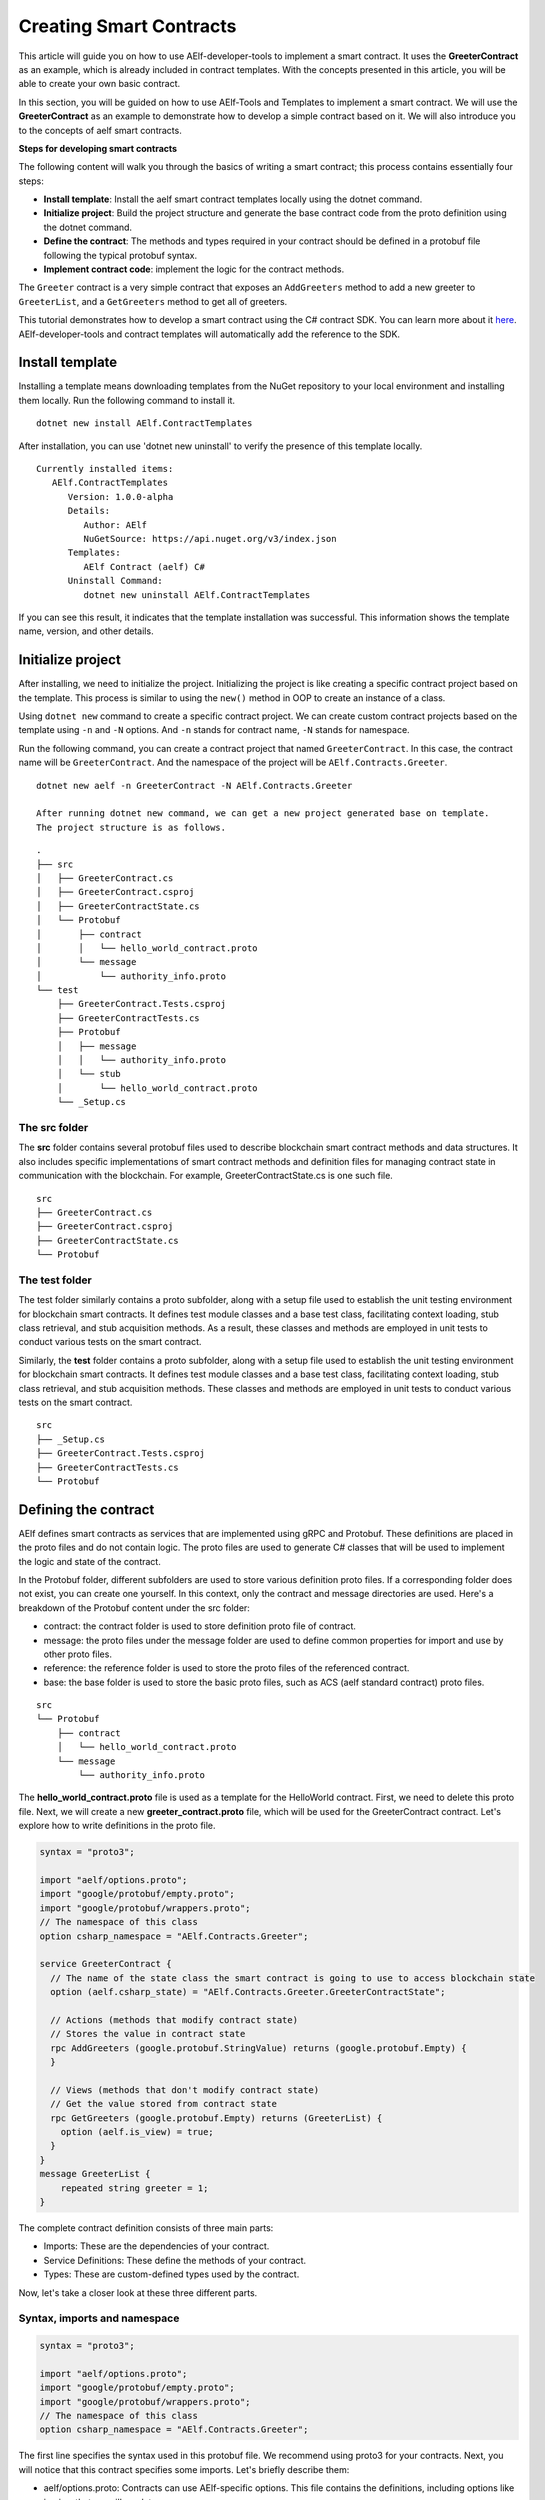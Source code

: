 Creating Smart Contracts
========================

This article will guide you on how to use AElf-developer-tools to implement a smart contract.
It uses the **GreeterContract** as an example, which is already included in contract templates.
With the concepts presented in this article, you will be able to create your own basic contract.

In this section, you will be guided on how to use AElf-Tools and Templates to implement a smart contract.
We will use the **GreeterContract** as an example to demonstrate how to develop a simple contract based on it.
We will also introduce you to the concepts of aelf smart contracts.

**Steps for developing smart contracts**

The following content will walk you through the basics of writing a
smart contract; this process contains essentially four steps:

-  **Install template**: Install the aelf smart contract templates
   locally using the dotnet command.

-  **Initialize project**: Build the project structure and generate 
   the base contract code from the proto definition using the dotnet command.
   
-  **Define the contract**: The methods and types required in your contract 
   should be defined in a protobuf file following the typical protobuf syntax.

-  **Implement contract code**: implement the logic for the contract
   methods.

The ``Greeter`` contract is a very simple contract that exposes an
``AddGreeters`` method to add a new greeter to ``GreeterList``, and a 
``GetGreeters`` method to get all of greeters.

This tutorial demonstrates how to develop a smart contract using the C# contract SDK.
You can learn more about it
`here <https://docs.aelf.io/en/latest/reference/contract-sdk/index.html>`__.
AElf-developer-tools and contract templates will automatically add the reference to the SDK.

Install template
----------------

Installing a template means downloading templates from the NuGet repository to your local environment 
and installing them locally. Run the following command to install it.

::

    dotnet new install AElf.ContractTemplates

After installation, you can use 'dotnet new uninstall' to verify the presence of this template locally.

::

    Currently installed items:
       AElf.ContractTemplates
          Version: 1.0.0-alpha
          Details:
             Author: AElf
             NuGetSource: https://api.nuget.org/v3/index.json
          Templates:
             AElf Contract (aelf) C#
          Uninstall Command:
             dotnet new uninstall AElf.ContractTemplates
         
If you can see this result, it indicates that the template installation was successful. 
This information shows the template name, version, and other details.

Initialize project
------------------

After installing, we need to initialize the project. Initializing the project is like 
creating a specific contract project based on the template. This process is similar to 
using the ``new()`` method in OOP to create an instance of a class.

Using ``dotnet new`` command to create a specific contract project. We can create custom contract 
projects based on the template using ``-n`` and ``-N`` options. And ``-n`` stands for contract name, ``-N`` stands for namespace.

Run the following command, you can create a contract project that named ``GreeterContract``. In this case, 
the contract name will be ``GreeterContract``. And the namespace of the project will be ``AElf.Contracts.Greeter``.

::

    dotnet new aelf -n GreeterContract -N AElf.Contracts.Greeter
      
    After running dotnet new command, we can get a new project generated base on template. 
    The project structure is as follows.

::

    .
    ├── src
    │   ├── GreeterContract.cs
    │   ├── GreeterContract.csproj
    │   ├── GreeterContractState.cs
    │   └── Protobuf
    │       ├── contract
    │       │   └── hello_world_contract.proto
    │       └── message
    │           └── authority_info.proto
    └── test
        ├── GreeterContract.Tests.csproj
        ├── GreeterContractTests.cs
        ├── Protobuf
        │   ├── message
        │   │   └── authority_info.proto
        │   └── stub
        │       └── hello_world_contract.proto
        └── _Setup.cs

The src folder
^^^^^^^^^^^^^^

The **src** folder contains several protobuf files used to describe blockchain smart contract methods 
and data structures. It also includes specific implementations of smart contract methods and 
definition files for managing contract state in communication with the blockchain. For example, GreeterContractState.cs is one such file.

::

    src
    ├── GreeterContract.cs
    ├── GreeterContract.csproj
    ├── GreeterContractState.cs
    └── Protobuf

The test folder
^^^^^^^^^^^^^^^

The test folder similarly contains a proto subfolder, along with a setup file used to establish 
the unit testing environment for blockchain smart contracts. It defines test module classes and a base test class, 
facilitating context loading, stub class retrieval, and stub acquisition methods. As a result, these classes and 
methods are employed in unit tests to conduct various tests on the smart contract.

Similarly, the **test** folder contains a proto subfolder, along with a setup file used to establish 
the unit testing environment for blockchain smart contracts. It defines test module classes and a base test class, 
facilitating context loading, stub class retrieval, and stub acquisition methods. These classes and methods are 
employed in unit tests to conduct various tests on the smart contract.

::

    src
    ├── _Setup.cs
    ├── GreeterContract.Tests.csproj
    ├── GreeterContractTests.cs
    └── Protobuf


Defining the contract
---------------------

AElf defines smart contracts as services that are implemented using gRPC and Protobuf. These definitions are placed 
in the proto files and do not contain logic. The proto files are used to generate C# classes that will be used to 
implement the logic and state of the contract.

In the Protobuf folder, different subfolders are used to store various definition proto files. 
If a corresponding folder does not exist, you can create one yourself. In this context, 
only the contract and message directories are used. Here's a breakdown of the Protobuf content under the src folder:

- contract: the contract folder is used to store definition proto file of contract.
- message: the proto files under the message folder are used to define common properties for import and use by other proto files.
- reference: the reference folder is used to store the proto files of the referenced contract.
- base: the base folder is used to store the basic proto files, such as ACS (aelf standard contract) proto files.

::

    src
    └── Protobuf
        ├── contract
        │   └── hello_world_contract.proto
        └── message
            └── authority_info.proto

The **hello_world_contract.proto** file is used as a template for the HelloWorld contract. 
First, we need to delete this proto file. Next, we will create a new **greeter_contract.proto** file, 
which will be used for the GreeterContract contract. Let's explore how to write definitions in the proto file.

.. code:: protobuf

    syntax = "proto3";
    
    import "aelf/options.proto";
    import "google/protobuf/empty.proto";
    import "google/protobuf/wrappers.proto";
    // The namespace of this class
    option csharp_namespace = "AElf.Contracts.Greeter";
    
    service GreeterContract {
      // The name of the state class the smart contract is going to use to access blockchain state
      option (aelf.csharp_state) = "AElf.Contracts.Greeter.GreeterContractState";
    
      // Actions (methods that modify contract state)
      // Stores the value in contract state
      rpc AddGreeters (google.protobuf.StringValue) returns (google.protobuf.Empty) {
      }
    
      // Views (methods that don't modify contract state)
      // Get the value stored from contract state
      rpc GetGreeters (google.protobuf.Empty) returns (GreeterList) {
        option (aelf.is_view) = true;
      }
    }
    message GreeterList {
        repeated string greeter = 1;
    }

The complete contract definition consists of three main parts:

- Imports: These are the dependencies of your contract.
- Service Definitions: These define the methods of your contract.
- Types: These are custom-defined types used by the contract.

Now, let's take a closer look at these three different parts.

Syntax, imports and namespace
^^^^^^^^^^^^^^^^^^^^^^^^^^^^^

.. code:: protobuf

    syntax = "proto3";
    
    import "aelf/options.proto";
    import "google/protobuf/empty.proto";
    import "google/protobuf/wrappers.proto";
    // The namespace of this class
    option csharp_namespace = "AElf.Contracts.Greeter";

The first line specifies the syntax used in this protobuf file. We recommend using proto3 for your contracts. 
Next, you will notice that this contract specifies some imports. Let's briefly describe them:

- aelf/options.proto: Contracts can use AElf-specific options. This file contains the definitions, including options like is_view that we will use later.
- empty.proto, wrappers.proto: These are proto files imported directly from the protobuf library. They are useful for defining things like an empty return value and wrappers around common types, such as strings.

The last line specifies an option that determines the target namespace of the generated code. In this case, 
the generated code will be placed in the AElf.Contracts.Greeter namespace.

Service definitions
^^^^^^^^^^^^^^^^^^^

.. code:: protobuf

    service GreeterContract {
      // The name of the state class the smart contract is going to use to access blockchain state
      option (aelf.csharp_state) = "AElf.Contracts.Greeter.GreeterContractState";
    
      // Actions (methods that modify contract state)
      // Stores the value in contract state
      rpc AddGreeters (google.protobuf.StringValue) returns (google.protobuf.Empty) {
      }
    
      // Views (methods that don't modify contract state)
      // Get the value stored from contract state
      rpc GetGreeters (google.protobuf.Empty) returns (GreeterList) {
        option (aelf.is_view) = true;
      }
    }

In the first line, we use the ``aelf.csharp_state`` option to specify the full name of the state class. 
This indicates that the state of the contract should be defined in the ``GreeterContractState`` class under the ``AElf.Contracts.Greeter`` namespace.

Next, an action method is defined: ``AddGreeters``. A contract method is composed of three parts: the method name, 
the input argument type(s), and the output type. For instance, ``AddGreeters`` specifies that it requires a ``google.protobuf.StringValue`` 
input type, indicating that this method takes an argument, and the output type will be ``google.protobuf.Empty``.

The service also defines a view method: ``GetGreeters``. This method is exclusively used to query the contract state 
and has no side effects on the state. The definition of ``GetGreeters`` uses the ``aelf.is_view`` option to designate it as a view method.

To summarize:

- Use google.protobuf.Empty to specify that a method takes no arguments (import google/protobuf/empty.proto).
- Use google.protobuf.StringValue to handle strings (import google/protobuf/wrappers.proto).
- Use the aelf.is_view option to create a view method (import aelf/options.proto).
- Use the aelf.csharp_state option to specify the namespace of your contract's state (import aelf/options.proto)."

Custom types
^^^^^^^^^^^^

.. code:: protobuf

    message GreeterList {
        repeated string greeter = 1;
    }

A brief summary follows:

- Use the aelf.is_event option to indicate that the type will trigger an event.
- Use **repeated** to denote a collection of items of the same type.

Implement contract code
-----------------------

After defining the contract's structure and methods, you need to execute the dotnet build command within the src folder. 
This will recompile the proto files and generate updated C# code. You should repeat this command every time you make changes 
to the contract's structure to ensure the code is up to date.

Currently, you can extend the generated code to implement the contract's logic. There are two key files involved:

- GreeterContract: This file contains the actual implementation logic. It inherits from the contract base generated by the proto files.
- GreeterContractState: This is the state class that holds properties for reading and writing the contract's state. It inherits the ContractState class from the C# SDK.

.. code:: csharp

    using AElf.Sdk.CSharp;
    using Google.Protobuf.WellKnownTypes;
    
    namespace AElf.Contracts.Greeter
    {
        // Contract class must inherit the base class generated from the proto file
        public class GreeterContract : GreeterContractContainer.GreeterContractBase
        {
            // A method that modifies the contract state
            public override Empty AddGreeters(StringValue input)
            {
                // Should not greet to empty string or white space.
                Assert(!string.IsNullOrWhiteSpace(input.Value), "Invalid name.");
    
                // State.GreetedList.Value is null if not initialized.
                var greeterList = State.GreeterList.Value ?? new GreeterList();
    
                // Add input.Value to State.GreetedList.Value if it's new to this list.
                if (!greeterList.Greeter.Contains(input.Value))
                {
                    greeterList.Greeter.Add(input.Value);
                }
                
                // Update State.GreetedList.Value by setting it's value directly.
                State.GreeterList.Value = greeterList;
                
                return new Empty();
            }
    
            // A method that read the contract state
            public override GreeterList GetGreeters(Empty input)
            {
                return State.GreeterList.Value ?? new GreeterList();
            }
        }   
    }

.. code:: csharp

    using AElf.Sdk.CSharp.State;
    
     namespace AElf.Contracts.Greeter
     {
        public class GreeterContractState : ContractState
        {
            public SingletonState<GreeterList> GreeterList { get; set; }
        }
     }
 
Asserting
^^^^^^^^^

.. code:: csharp

    Assert(!string.IsNullOrWhiteSpace(input.Value), "Invalid name.");

When writing a smart contract, it is often useful and recommended to validate the input. AElf smart contracts can utilize 
the ``Assert`` method defined in the base smart contract class to implement this pattern. For example, in the following method, 
validation checks if the input string is null or consists only of white spaces. If this condition evaluates to false, 
the transaction execution will be terminated.

Saving and reading state
^^^^^^^^^^^^^^^^^^^^^^^^

.. code:: csharp

    State.GreeterList.Value = greeterList;
    ...
    var greeterList = State.GreeterList.Value;

From within the contract methods, you can easily save and read the contract's state using the State property of the contract. 
In this context, the State property refers to the GreeterContractState class. The first line is used to save the input value to the state, 
while the second line is used to retrieve the value from the state.

Contract state
^^^^^^^^^^^^^^

As a reminder, here is the state definition in the contract where we specify the name of the class and its type, 
along with the custom type ``GreeterList``:

.. code:: csharp

    public class GreeterContractState : ContractState
    {
        public SingletonState<GreeterList> GreeterList { get; set; }
    }

The aelf.csharp_state option allows the contract author to specify the namespace and class name for the state. 
To implement a state class, you need to inherit from the ContractState class provided by the C# SDK. 
When defining properties under the state, we follow a generic approach:

- To save and read a single object: use SingletonState<ClassType>.
- To save and read a key-value pair: use MappedState<KeyClassType, ValueClassType>.

After becoming familiar with all state usages, you can also use StringState as an alternative to SingletonState<ClassType>.